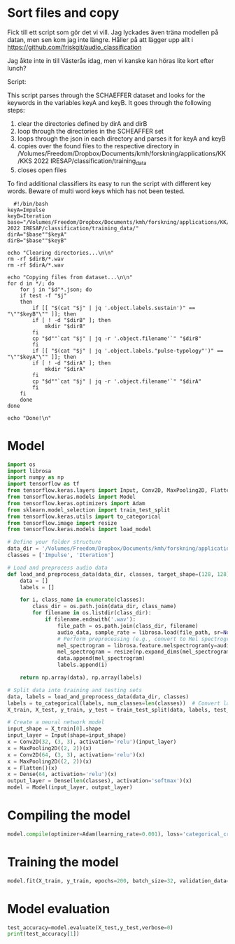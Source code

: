 
* Sort files and copy
Fick till ett script som gör det vi vill. Jag lyckades även träna modellen på datan, men sen kom jag inte längre. Håller på att lägger upp allt i https://github.com/friskgit/audio_classification

Jag åkte inte in till Västerås idag, men vi kanske kan höras lite kort efter lunch?

Script:

This script parses through the SCHAEFFER dataset and looks for the keywords in the variables keyA and keyB. It goes through the following steps:
1. clear the directories defined by dirA and dirB
2. loop through the directories in the SCHEAFFER set
3. loops through the json in each directory and parses it for keyA and keyB
4. copies over the found files to the respective directory in /Volumes/Freedom/Dropbox/Documents/kmh/forskning/applications/KK/KKS 2022 IRESAP/classification/training_data
5. closes open files

To find additional classifiers its easy to run the script with different key words. Beware of multi word keys which has not been tested.

#+begin_src shell :results output :dir "/Volumes/Freedom/Dropbox/Documents/kmh/forskning/applications/KK/KKS 2022 IRESAP/dataset/SCHAEFFER/" :tangle ../classification/import_data.sh
  #!/bin/bash
keyA=Impulse
keyB=Iteration
base="/Volumes/Freedom/Dropbox/Documents/kmh/forskning/applications/KK/KKS 2022 IRESAP/classification/training_data/"
dirA="$base""$keyA"
dirB="$base""$keyB"

echo "Clearing directories...\n\n"
rm -rf $dirB/*.wav
rm -rf $dirA/*.wav

echo "Copying files from dataset...\n\n"
for d in */; do
    for j in "$d"*.json; do
	if test -f "$j"
	then
	    if [[ "$(cat "$j" | jq '.object.labels.sustain')" == "\""$keyB"\"" ]]; then
		if [ ! -d "$dirB" ]; then
		    mkdir "$dirB"
		fi
		cp "$d""`cat "$j" | jq -r '.object.filename'`" "$dirB"
	    fi
	    if [[ "$(cat "$j" | jq '.object.labels."pulse-typology"')" == "\""$keyA"\"" ]]; then
		if [ ! -d "$dirA" ]; then
		    mkdir "$dirA"
		fi
		cp "$d""`cat "$j" | jq -r '.object.filename'`" "$dirA"
	    fi
	fi
    done
done

echo "Done!\n"
#+end_src

#+RESULTS:
: Clearing directories...\n\n
: Copying files from dataset...\n\n
: Done!\n
* Model
#+begin_src python :results output value :tangle /Volumes/Freedom/Dropbox/Documents/kmh/forskning/applications/KK/KKS 2022 IRESAP/classification/model.py
  import os
  import librosa
  import numpy as np
  import tensorflow as tf
  from tensorflow.keras.layers import Input, Conv2D, MaxPooling2D, Flatten, Dense
  from tensorflow.keras.models import Model
  from tensorflow.keras.optimizers import Adam
  from sklearn.model_selection import train_test_split
  from tensorflow.keras.utils import to_categorical
  from tensorflow.image import resize
  from tensorflow.keras.models import load_model

  # Define your folder structure
  data_dir = '/Volumes/Freedom/Dropbox/Documents/kmh/forskning/applications/KK/KKS 2022 IRESAP/classification/training_data'
  classes = ['Impulse', 'Iteration']

  # Load and preprocess audio data
  def load_and_preprocess_data(data_dir, classes, target_shape=(128, 128)):
      data = []
      labels = []
      
      for i, class_name in enumerate(classes):
          class_dir = os.path.join(data_dir, class_name)
          for filename in os.listdir(class_dir):
              if filename.endswith('.wav'):
                  file_path = os.path.join(class_dir, filename)
                  audio_data, sample_rate = librosa.load(file_path, sr=None)
                  # Perform preprocessing (e.g., convert to Mel spectrogram and resize)
                  mel_spectrogram = librosa.feature.melspectrogram(y=audio_data, sr=sample_rate)
                  mel_spectrogram = resize(np.expand_dims(mel_spectrogram, axis=-1), target_shape)
                  data.append(mel_spectrogram)
                  labels.append(i)
                  
      return np.array(data), np.array(labels)

  # Split data into training and testing sets
  data, labels = load_and_preprocess_data(data_dir, classes)
  labels = to_categorical(labels, num_classes=len(classes))  # Convert labels to one-hot encoding
  X_train, X_test, y_train, y_test = train_test_split(data, labels, test_size=0.2, random_state=42)

  # Create a neural network model
  input_shape = X_train[0].shape
  input_layer = Input(shape=input_shape)
  x = Conv2D(32, (3, 3), activation='relu')(input_layer)
  x = MaxPooling2D((2, 2))(x)
  x = Conv2D(64, (3, 3), activation='relu')(x)
  x = MaxPooling2D((2, 2))(x)
  x = Flatten()(x)
  x = Dense(64, activation='relu')(x)
  output_layer = Dense(len(classes), activation='softmax')(x)
  model = Model(input_layer, output_layer)
#+end_src

#+RESULTS:
* Compiling the model
#+begin_src python :tangle /Volumes/Freedom/Dropbox/Documents/kmh/forskning/applications/KK/KKS 2022 IRESAP/classification/model.py
  model.compile(optimizer=Adam(learning_rate=0.001), loss='categorical_crossentropy', metrics=['accuracy'])
#+end_src

* Training the model
#+begin_src python :tangle /Volumes/Freedom/Dropbox/Documents/kmh/forskning/applications/KK/KKS 2022 IRESAP/classification/model.py
  model.fit(X_train, y_train, epochs=200, batch_size=32, validation_data=(X_test, y_test))
#+end_src

* Model evaluation
#+begin_src python :tangle /Volumes/Freedom/Dropbox/Documents/kmh/forskning/applications/KK/KKS 2022 IRESAP/classification/model.py
  test_accuracy=model.evaluate(X_test,y_test,verbose=0)
  print(test_accuracy[1])
#+end_src
